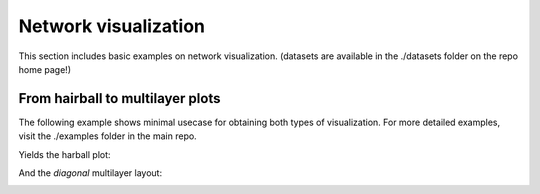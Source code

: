 Network visualization
=====================
This section includes basic examples on network visualization. (datasets are available in the ./datasets folder on the repo home page!)
 

From hairball to multilayer plots
----------------
The following example shows minimal usecase for obtaining both types of visualization. For more detailed examples, visit the ./examples folder in the main repo.

.. code-block:: python
   :linenos:

    ## visualization of a simple heterogeneous network
    from py3plex.visualization.multilayer import *
    from py3plex.visualization.colors import all_color_names,colors_default
    from py3plex.core import multinet

    ## you can try the default visualization options --- this is the simplest option/

    ## multilayer
    multilayer_network = multinet.multi_layer_network().load_network("../datasets/goslim_mirna.gpickle",directed=False, input_type="gpickle_biomine")
    multilayer_network.basic_stats() ## check core imports

    ## a simple hairball plot
    multilayer_network.visualize_network(style="hairball")
    plt.show()

    ## going full py3plex (default 100 iterations, layout_parameters can carry additional parameters)
    multilayer_network.visualize_network(style="diagonal")
    plt.show()

Yields the harball plot:
    
.. image:: ../example_images/hairball.png
   :width: 400
	   
And the *diagonal* multilayer layout:

.. image:: ../example_images/multilayer.png
   :width: 400
